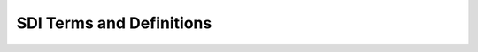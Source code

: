 .. meta::
   :title: SDI Terms and Definitions
   :description: Provides terms and definitions that support the United States National Spatial Data Infrastructure
   :keywords: NSDI, Place-Based, SDI, SDI Terms, SDI Definitions, Metadata, Standards, Governance, GSDI, Geographic, Evidence-Based, Geospatial, GDA, NGDA, Geospatial Data Act, OGC, ISO, ANSI

SDI Terms and Definitions
======================

